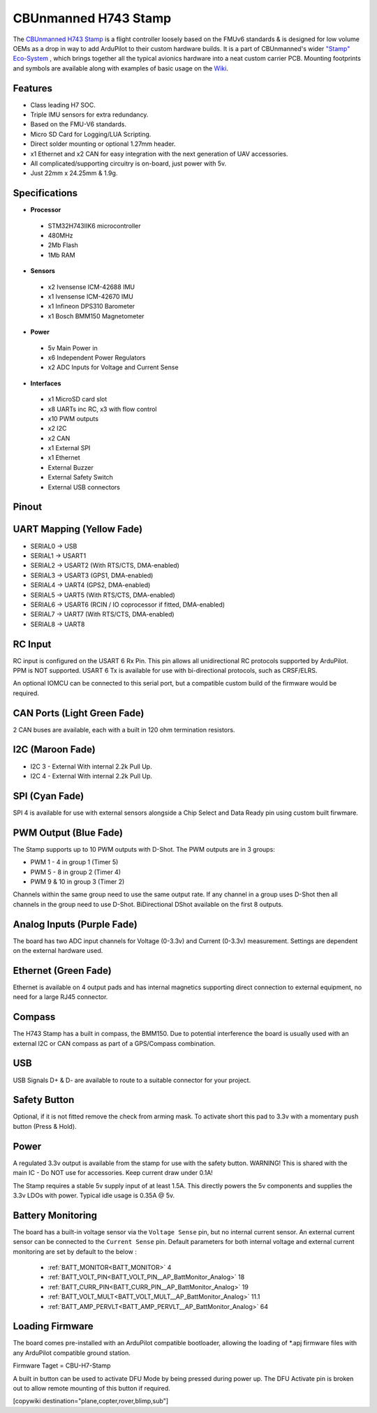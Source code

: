 .. _common-StampH743:

=====================
CBUnmanned H743 Stamp
=====================

The `CBUnmanned H743 Stamp <https://cbunmanned.com/store>`_ is a flight controller loosely based on the FMUv6 standards & is designed for low volume OEMs as a drop in way to add ArduPilot to their custom hardware builds. It is a part of CBUnmanned's wider `"Stamp" Eco-System <https://wiki.cbunmanned.com/wiki/cbunmanned-stamp-eco-system>`_ , which brings together all the typical avionics hardware into a neat custom carrier PCB. Mounting footprints and symbols are available along with examples of basic usage on the  `Wiki <https://wiki.cbunmanned.com/wiki/cbunmanned-stamp-eco-system/h743-flight-controller>`_.


.. image:: ../../../images/H743StampFrontBack.png
   :target: ../_images/H743StampFrontBack.png

Features
========


* Class leading H7 SOC.
* Triple IMU sensors for extra redundancy.
* Based on the FMU-V6 standards.
* Micro SD Card for Logging/LUA Scripting.
* Direct solder mounting or optional 1.27mm header.
* x1 Ethernet and x2 CAN for easy integration with the next generation of UAV accessories.
* All complicated/supporting circuitry is on-board, just power with 5v.
* Just 22mm x 24.25mm & 1.9g.

Specifications
==============

-  **Processor**

  * STM32H743IIK6 microcontroller
  * 480MHz
  * 2Mb Flash
  * 1Mb RAM

-  **Sensors**


  * x2 Ivensense ICM-42688 IMU
  * x1 Ivensense ICM-42670 IMU
  * x1 Infineon DPS310 Barometer
  * x1 Bosch BMM150 Magnetometer

-  **Power**


  * 5v Main Power in
  * x6 Independent Power Regulators
  * x2 ADC Inputs for Voltage and Current Sense

-  **Interfaces**


  * x1 MicroSD card slot
  * x8 UARTs inc RC, x3 with flow control
  * x10 PWM outputs
  * x2 I2C 
  * x2 CAN
  * x1 External SPI
  * x1 Ethernet
  * External Buzzer
  * External Safety Switch 
  * External USB connectors 

Pinout
======

.. image:: ../../../images/H743Pinout.png
   :target: ../_images/H743Pinout.png


UART Mapping (Yellow Fade)
==========================

* SERIAL0 -> USB
* SERIAL1 -> USART1
* SERIAL2 -> USART2    (With RTS/CTS, DMA-enabled)
* SERIAL3 -> USART3    (GPS1, DMA-enabled)
* SERIAL4 -> UART4     (GPS2, DMA-enabled)
* SERIAL5 -> UART5     (With RTS/CTS, DMA-enabled)
* SERIAL6 -> USART6    (RCIN / IO coprocessor if fitted, DMA-enabled)
* SERIAL7 -> UART7     (With RTS/CTS, DMA-enabled) 
* SERIAL8 -> UART8

RC Input
========

RC input is configured on the USART 6 Rx Pin. This pin allows all unidirectional RC protocols supported by ArduPilot. PPM is NOT supported. USART 6 Tx is available for use with bi-directional protocols, such as CRSF/ELRS.

An optional IOMCU can be connected to this serial port, but a compatible custom build of the firmware would be required.

CAN Ports (Light Green Fade)
============================

2 CAN buses are available, each with a built in 120 ohm termination resistors.

I2C (Maroon Fade)
=================

- I2C 3 - External With internal 2.2k Pull Up.
- I2C 4 - External With internal 2.2k Pull Up.

SPI (Cyan Fade)
===============

SPI 4 is available for use with external sensors alongside a Chip Select and Data Ready pin using custom built firwmare.

PWM Output (Blue Fade)
======================

The Stamp supports up to 10 PWM outputs with D-Shot. The PWM outputs are in 3 groups:

* PWM 1 - 4 in group 1 (Timer 5)
* PWM 5 - 8 in group 2 (Timer 4)
* PWM 9 & 10 in group 3 (Timer 2)

Channels within the same group need to use the same output rate. If any channel in a group uses D-Shot then all channels in the group need to use D-Shot. BiDirectional DShot available on the first 8 outputs.


Analog Inputs (Purple Fade)
===========================

The board has two ADC input channels for Voltage (0-3.3v) and Current (0-3.3v) measurement. Settings are dependent on the external hardware used. 

Ethernet (Green Fade)
=====================

Ethernet is available on 4 output pads and has internal magnetics supporting direct connection to external equipment, no need for a large RJ45 connector.

Compass
=======

The H743 Stamp has a built in compass, the BMM150. Due to potential interference the board is usually used with an external I2C or CAN compass as part of a GPS/Compass combination.

USB
===

USB Signals D+ & D- are available to route to a suitable connector for your project.

Safety Button
=============

Optional, if it is not fitted remove the check from arming mask. To activate short this pad to 3.3v with a momentary push button (Press & Hold).

Power
=====

A regulated 3.3v output is available from the stamp for use with the safety button. WARNING! This is shared with the main IC - Do NOT use for accessories. Keep current draw under 0.1A!

The Stamp requires a stable 5v supply input of at least 1.5A. This directly powers the 5v components and supplies the 3.3v LDOs with power. Typical idle usage is 0.35A @ 5v.

Battery Monitoring
==================

The board has a built-in voltage sensor via the ``Voltage Sense`` pin, but no internal current sensor. An external current sensor can be connected to the ``Current Sense`` pin. Default parameters for both internal voltage and external current monitoring are set by default to the below :

 - :ref:`BATT_MONITOR<BATT_MONITOR>` 4
 - :ref:`BATT_VOLT_PIN<BATT_VOLT_PIN__AP_BattMonitor_Analog>` 18
 - :ref:`BATT_CURR_PIN<BATT_CURR_PIN__AP_BattMonitor_Analog>` 19
 - :ref:`BATT_VOLT_MULT<BATT_VOLT_MULT__AP_BattMonitor_Analog>` 11.1
 - :ref:`BATT_AMP_PERVLT<BATT_AMP_PERVLT__AP_BattMonitor_Analog>` 64
 
Loading Firmware
================

The board comes pre-installed with an ArduPilot compatible bootloader, allowing the loading of \*.apj firmware files with any ArduPilot compatible ground station. 

Firmware Taget = CBU-H7-Stamp

A built in button can be used to activate DFU Mode by being pressed during power up. The DFU Activate pin is broken out to allow remote mounting of this button if required. 

[copywiki destination="plane,copter,rover,blimp,sub"]
